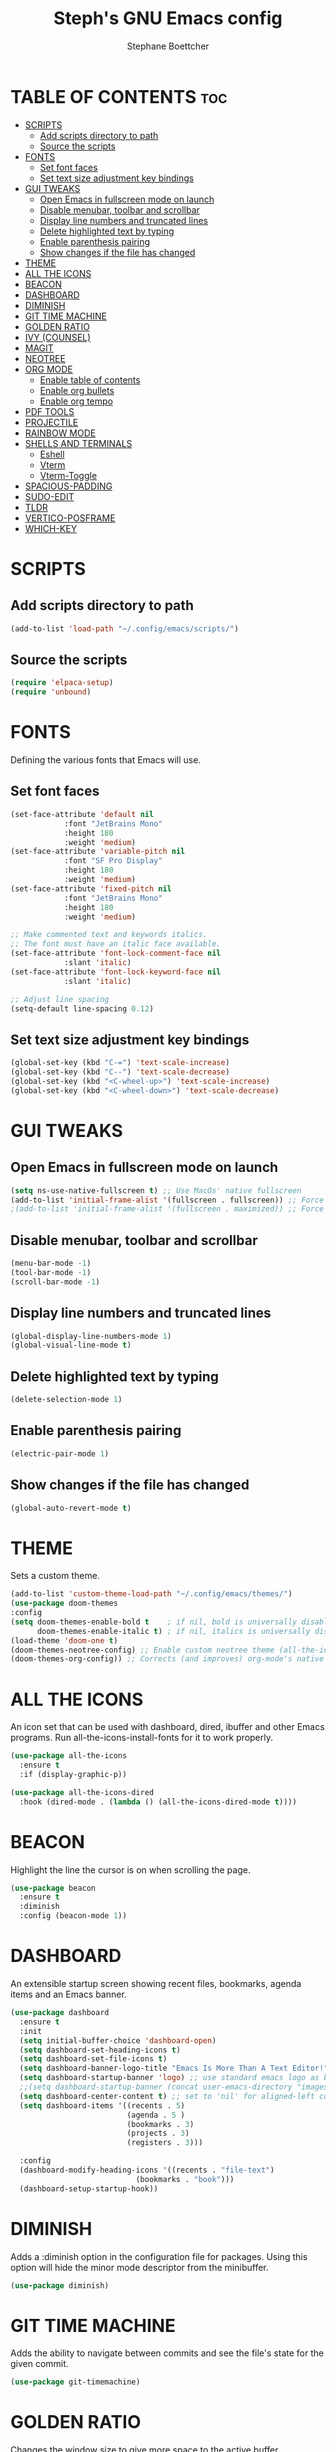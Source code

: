 #+TITLE: Steph's GNU Emacs config
#+AUTHOR: Stephane Boettcher
#+DESCRIPTION: Stephane Boettcher's personal Emacs config.
#+STARTUP: showeverything
#+OPTIONS: toc:2

* TABLE OF CONTENTS :toc:
- [[#scripts][SCRIPTS]]
  - [[#add-scripts-directory-to-path][Add scripts directory to path]]
  - [[#source-the-scripts][Source the scripts]]
- [[#fonts][FONTS]]
  - [[#set-font-faces][Set font faces]]
  - [[#set-text-size-adjustment-key-bindings][Set text size adjustment key bindings]]
- [[#gui-tweaks][GUI TWEAKS]]
  - [[#open-emacs-in-fullscreen-mode-on-launch][Open Emacs in fullscreen mode on launch]]
  - [[#disable-menubar-toolbar-and-scrollbar][Disable menubar, toolbar and scrollbar]]
  - [[#display-line-numbers-and-truncated-lines][Display line numbers and truncated lines]]
  - [[#delete-highlighted-text-by-typing][Delete highlighted text by typing]]
  - [[#enable-parenthesis-pairing][Enable parenthesis pairing]]
  - [[#show-changes-if-the-file-has-changed][Show changes if the file has changed]]
- [[#theme][THEME]]
- [[#all-the-icons][ALL THE ICONS]]
- [[#beacon][BEACON]]
- [[#dashboard][DASHBOARD]]
- [[#diminish][DIMINISH]]
- [[#git-time-machine][GIT TIME MACHINE]]
- [[#golden-ratio][GOLDEN RATIO]]
- [[#ivy-counsel][IVY (COUNSEL)]]
- [[#magit][MAGIT]]
- [[#neotree][NEOTREE]]
- [[#org-mode][ORG MODE]]
  - [[#enable-table-of-contents][Enable table of contents]]
  - [[#enable-org-bullets][Enable org bullets]]
  - [[#enable-org-tempo][Enable org tempo]]
- [[#pdf-tools][PDF TOOLS]]
- [[#projectile][PROJECTILE]]
- [[#rainbow-mode][RAINBOW MODE]]
- [[#shells-and-terminals][SHELLS AND TERMINALS]]
  - [[#eshell][Eshell]]
  - [[#vterm][Vterm]]
  - [[#vterm-toggle][Vterm-Toggle]]
- [[#spacious-padding][SPACIOUS-PADDING]]
- [[#sudo-edit][SUDO-EDIT]]
- [[#tldr][TLDR]]
- [[#vertico-posframe][VERTICO-POSFRAME]]
- [[#which-key][WHICH-KEY]]

* SCRIPTS
** Add scripts directory to path
#+begin_src emacs-lisp
  (add-to-list 'load-path "~/.config/emacs/scripts/")
#+end_src

** Source the scripts
#+begin_src emacs-lisp
  (require 'elpaca-setup)
  (require 'unbound)
#+end_src

* FONTS
Defining the various fonts that Emacs will use.

** Set font faces
#+begin_src emacs-lisp
  (set-face-attribute 'default nil
		      :font "JetBrains Mono"
		      :height 180
		      :weight 'medium)
  (set-face-attribute 'variable-pitch nil
		      :font "SF Pro Display"
		      :height 180
		      :weight 'medium)
  (set-face-attribute 'fixed-pitch nil
		      :font "JetBrains Mono"
		      :height 180
		      :weight 'medium)

  ;; Make commented text and keywords italics.
  ;; The font must have an italic face available.
  (set-face-attribute 'font-lock-comment-face nil
		      :slant 'italic)
  (set-face-attribute 'font-lock-keyword-face nil
		      :slant 'italic)

  ;; Adjust line spacing
  (setq-default line-spacing 0.12)

#+end_src

** Set text size adjustment key bindings
#+begin_src emacs-lisp
(global-set-key (kbd "C-=") 'text-scale-increase)
(global-set-key (kbd "C--") 'text-scale-decrease)
(global-set-key (kbd "<C-wheel-up>") 'text-scale-increase)
(global-set-key (kbd "<C-wheel-down>") 'text-scale-decrease)
#+end_src

* GUI TWEAKS
** Open Emacs in fullscreen mode on launch
#+begin_src emacs-lisp
  (setq ns-use-native-fullscreen t) ;; Use MacOs' native fullscreen
  (add-to-list 'initial-frame-alist '(fullscreen . fullscreen)) ;; Force fullscreen window on open
  ;(add-to-list 'initial-frame-alist '(fullscreen . maximized)) ;; Force maximized window on open
#+end_src

** Disable menubar, toolbar and scrollbar
#+begin_src emacs-lisp
  (menu-bar-mode -1)
  (tool-bar-mode -1)
  (scroll-bar-mode -1)
#+end_src

** Display line numbers and truncated lines
#+begin_src emacs-lisp
  (global-display-line-numbers-mode 1)
  (global-visual-line-mode t)
#+end_src

** Delete highlighted text by typing
#+begin_src emacs-lisp
  (delete-selection-mode 1)
#+end_src

** Enable parenthesis pairing
#+begin_src emacs-lisp
  (electric-pair-mode 1)
#+end_src

** Show changes if the file has changed
#+begin_src emacs-lisp
(global-auto-revert-mode t)
#+end_src

* THEME
Sets a custom theme.
#+begin_src emacs-lisp
  (add-to-list 'custom-theme-load-path "~/.config/emacs/themes/")
  (use-package doom-themes
  :config
  (setq doom-themes-enable-bold t    ; if nil, bold is universally disabled
        doom-themes-enable-italic t) ; if nil, italics is universally disabled
  (load-theme 'doom-one t)
  (doom-themes-neotree-config) ;; Enable custom neotree theme (all-the-icons must be installed!)
  (doom-themes-org-config)) ;; Corrects (and improves) org-mode's native fontification.
#+end_src

* ALL THE ICONS
An icon set that can be used with dashboard, dired, ibuffer and other Emacs programs.
Run all-the-icons-install-fonts for it to work properly.
  
#+begin_src emacs-lisp
(use-package all-the-icons
  :ensure t
  :if (display-graphic-p))

(use-package all-the-icons-dired
  :hook (dired-mode . (lambda () (all-the-icons-dired-mode t))))
#+end_src

* BEACON
Highlight the line the cursor is on when scrolling the page.
#+begin_src emacs-lisp
  (use-package beacon
    :ensure t
    :diminish
    :config (beacon-mode 1))
#+end_src

* DASHBOARD
An extensible startup screen showing recent files, bookmarks, agenda items and an Emacs banner.

#+begin_src emacs-lisp
  (use-package dashboard
    :ensure t 
    :init
    (setq initial-buffer-choice 'dashboard-open)
    (setq dashboard-set-heading-icons t)
    (setq dashboard-set-file-icons t)
    (setq dashboard-banner-logo-title "Emacs Is More Than A Text Editor!")
    (setq dashboard-startup-banner 'logo) ;; use standard emacs logo as banner
    ;;(setq dashboard-startup-banner (concat user-emacs-directory "images/dtmacs-logo.png"))  ;; use custom image as banner
    (setq dashboard-center-content t) ;; set to 'nil' for aligned-left content
    (setq dashboard-items '((recents . 5)
                            (agenda . 5 )
                            (bookmarks . 3)
                            (projects . 3)
                            (registers . 3)))

    :config
    (dashboard-modify-heading-icons '((recents . "file-text")
                              (bookmarks . "book")))
    (dashboard-setup-startup-hook))
#+end_src

* DIMINISH
Adds a :diminish option in the configuration file for packages. Using this option will hide the minor mode descriptor from the minibuffer.
#+begin_src emacs-lisp
  (use-package diminish)
#+end_src

* GIT TIME MACHINE
Adds the ability to navigate between commits and see the file's state for the given commit.
#+begin_src emacs-lisp
  (use-package git-timemachine)
#+end_src

* GOLDEN RATIO
Changes the window size to give more space to the active buffer.
#+begin_src emacs-lisp
  (use-package golden-ratio
    :ensure t
    :hook (after-init . golden-ratio-mode)
    :custom (golden-ratio-exclude-modes '(occur-mode)))
#+end_src

* IVY (COUNSEL)
A generic completion mechanism for Emacs. Counsel includes a collection of Ivy-enhanced versions of common Emacs commands. Ivy-rich allows adding descriptions alongside the commands in M-x.

#+begin_src emacs-lisp
(use-package counsel
  :after ivy
  :diminish
  :config 
    (counsel-mode)
    (setq ivy-initial-inputs-alist nil)) ;; removes starting ^ regex in M-x

(use-package ivy
  :bind
  ;; ivy-resume resumes the last Ivy-based completion.
  (("C-c C-r" . ivy-resume)
   ("C-x B" . ivy-switch-buffer-other-window))
  :diminish
  :custom
  (setq ivy-use-virtual-buffers t)
  (setq ivy-count-format "(%d/%d) ")
  (setq enable-recursive-minibuffers t)
  :config
  (ivy-mode))

(use-package all-the-icons-ivy-rich
  :ensure t
  :init (all-the-icons-ivy-rich-mode 1))

(use-package ivy-rich
  :after ivy
  :ensure t
  :init (ivy-rich-mode 1) ;; this gets us descriptions in M-x.
  :custom
  (ivy-virtual-abbreviate 'full
   ivy-rich-switch-buffer-align-virtual-buffer t
   ivy-rich-path-style 'abbrev)
  :config
  (ivy-set-display-transformer 'ivy-switch-buffer))

#+end_src

* MAGIT
The best git client in the word.
#+begin_src emacs-lisp
  (use-package transient) ;; required package for magit
  (use-package magit)
#+end_src

* NEOTREE
Displays a file structure of the location of the current file.
#+begin_src emacs-lisp
  (use-package neotree
  :bind ("<f5>" . neotree-toggle)
  :config
  (setq neo-smart-open t
        neo-show-hidden-files t
        neo-window-width 55
        neo-window-fixed-size nil
        inhibit-compacting-font-caches t
        projectile-switch-project-action 'neotree-projectile-action) 
        ;; truncate long file names in neotree
        (add-hook 'neo-after-create-hook
           #'(lambda (_)
               (with-current-buffer (get-buffer neo-buffer-name)
                 (setq truncate-lines t)
                 (setq word-wrap nil)
                 (make-local-variable 'auto-hscroll-mode)
                 (setq auto-hscroll-mode nil)))))
#+end_src

* ORG MODE
** Enable table of contents
#+begin_src emacs-lisp
  (use-package toc-org
    :commands toc-org-enable
    :init
    (add-hook 'org-mode-hook 'toc-org-enable)
    (add-hook 'org-mode-hook 'org-indent-mode))
#+end_src

** Enable org bullets
Replaces asterisks with bullet points in org mode.
#+begin_src emacs-lisp
  (use-package org-bullets)
  (add-hook 'org-mode-hook (lambda () (org-bullets-mode 1)))
#+end_src

** Enable org tempo
Adds shorthands for blocks. Type one of the examples below followed with TAB to expand into a block.
| Typing the below + TAB | Expands to ...                          |
|------------------------+-----------------------------------------|
| <a                     | '#+BEGIN_EXPORT ascii' … '#+END_EXPORT  |
| <c                     | '#+BEGIN_CENTER' … '#+END_CENTER'       |
| <C                     | '#+BEGIN_COMMENT' … '#+END_COMMENT'     |
| <e                     | '#+BEGIN_EXAMPLE' … '#+END_EXAMPLE'     |
| <E                     | '#+BEGIN_EXPORT' … '#+END_EXPORT'       |
| <h                     | '#+BEGIN_EXPORT html' … '#+END_EXPORT'  |
| <l                     | '#+BEGIN_EXPORT latex' … '#+END_EXPORT' |
| <q                     | '#+BEGIN_QUOTE' … '#+END_QUOTE'         |
| <s                     | '#+BEGIN_SRC' … '#+END_SRC'             |
| <v                     | '#+BEGIN_VERSE' … '#+END_VERSE'         |

#+begin_src emacs-lisp
  (require 'org-tempo)
#+end_src

* PDF TOOLS
A replacement of DocView to view and edit PDF files inside Emacs.
#+begin_src emacs-lisp
  (use-package pdf-tools
    :defer t
    :commands (pdf-loader-install)
    :mode "\\.pdf\\'"
    :init (pdf-loader-install)
    :config (add-to-list 'revert-without-query ".pdf"))
  (add-hook 'pdf-view-mode-hook #'(lambda () (interactive) (display-line-numbers-mode -1)))
#+end_src

* PROJECTILE
[[https://github.com/bbatsov/projectile][Projectile]] is a project interaction library for Emacs.

#+begin_src emacs-lisp
  (use-package projectile
    :diminish
    :config
    (projectile-mode 1))
#+end_src

* RAINBOW MODE
Previews a color from a hex color code.
#+begin_src emacs-lisp
  (use-package rainbow-mode
    :diminish
    :hook org-mode prog-mode)
#+end_src

* SHELLS AND TERMINALS
** Eshell
Eshell is an Emacs 'shell' that is written in Elisp.

#+begin_src emacs-lisp
(use-package eshell-syntax-highlighting
  :after esh-mode
  :config
  (eshell-syntax-highlighting-global-mode +1))

;; eshell-syntax-highlighting -- adds fish/zsh-like syntax highlighting.
;; eshell-rc-script -- your profile for eshell; like a bashrc for eshell.
;; eshell-aliases-file -- sets an aliases file for the eshell.
  
(setq eshell-aliases-file (concat user-emacs-directory "eshell/aliases")
      eshell-history-size 5000
      eshell-buffer-maximum-lines 5000
      eshell-hist-ignoredups t
      eshell-scroll-to-bottom-on-input t
      eshell-destroy-buffer-when-process-dies t
      eshell-visual-commands'("bash" "fish" "htop" "ssh" "top" "zsh"))
#+end_src

** Vterm
A terminal emulator within Emacs. 'shell-file-name' sets the shell to be used. By default, the shell is set to 'fish' but it can be changed to 'bash' or 'zsh'.

#+begin_src emacs-lisp
(setq vterm-always-compile-module t)
(use-package vterm
  :config
  (setq shell-file-name "/bin/sh"
        vterm-max-scrollback 5000))
#+end_src

** Vterm-Toggle 
[[https://github.com/jixiuf/vterm-toggle][vterm-toggle]] toggles between the vterm buffer and the current buffer.

#+begin_src emacs-lisp
(use-package vterm-toggle
  :after vterm
  :config
  (setq vterm-toggle-fullscreen-p nil)
  (setq vterm-toggle-scope 'project)
  (add-to-list 'display-buffer-alist
               '((lambda (buffer-or-name _)
                     (let ((buffer (get-buffer buffer-or-name)))
                       (with-current-buffer buffer
                         (or (equal major-mode 'vterm-mode)
                             (string-prefix-p vterm-buffer-name (buffer-name buffer))))))
                  (display-buffer-reuse-window display-buffer-at-bottom)
                  ;;(display-buffer-reuse-window display-buffer-in-direction)
                  ;;display-buffer-in-direction/direction/dedicated is added in emacs27
                  ;;(direction . bottom)
                  ;;(dedicated . t) ;dedicated is supported in emacs27
                  (reusable-frames . visible)
                  (window-height . 0.3))))
#+end_src

* SPACIOUS-PADDING
Adds padding around the minibuffer.
#+begin_src emacs-lisp
  (use-package spacious-padding
    :ensure t
    :hook (after-init . spacious-padding-mode))
#+end_src

* SUDO-EDIT
Gives the ability to open a file with sudo privileges or edit an opened file with sudo privileges. 
#+begin_src emacs-lisp
  (use-package sudo-edit)
#+end_src

* TLDR
Gives a minimalistic overview of commands.
#+begin_src emacs-lisp
  (use-package tldr)
#+end_src

* VERTICO-POSFRAME
Shows the minibuffer as a centered popup.
#+begin_src emacs-lisp
  

#+end_src

* WHICH-KEY
#+begin_src emacs-lisp
  (use-package which-key
    :init
      (which-key-mode 1)
    :diminish
    :config
    (setq which-key-side-window-location 'bottom
          which-key-sort-order #'which-key-key-order-alpha
          which-key-sort-uppercase-first nil
          which-key-add-column-padding 1
          which-key-max-display-columns nil
          which-key-min-display-lines 6
          which-key-side-window-slot -10
          which-key-side-window-max-height 0.25
          which-key-idle-delay 0.8
          which-key-max-description-length 25
          which-key-allow-imprecise-window-fit nil
          which-key-separator " → "))
#+end_src
